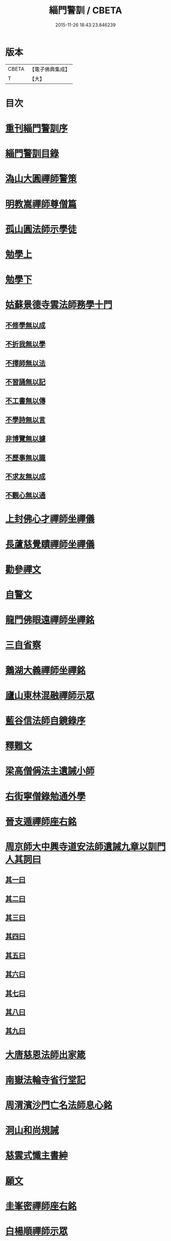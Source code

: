 #+TITLE: 緇門警訓 / CBETA
#+DATE: 2015-11-26 18:43:23.846239
* 版本
 |     CBETA|【電子佛典集成】|
 |         T|【大】     |

* 目次
* [[file:KR6q0100_001.txt::001-1040c24][重刊緇門警訓序]]
* [[file:KR6q0100_001.txt::1041a27][緇門警訓目錄]]
* [[file:KR6q0100_001.txt::1042b22][溈山大圓禪師警策]]
* [[file:KR6q0100_001.txt::1043c6][明教嵩禪師尊僧篇]]
* [[file:KR6q0100_001.txt::1044a13][孤山圓法師示學徒]]
* [[file:KR6q0100_001.txt::1044b27][勉學上]]
* [[file:KR6q0100_001.txt::1045a9][勉學下]]
* [[file:KR6q0100_001.txt::1045b25][姑蘇景德寺雲法師務學十門]]
** [[file:KR6q0100_001.txt::1045c2][不修學無以成]]
** [[file:KR6q0100_001.txt::1045c13][不折我無以學]]
** [[file:KR6q0100_001.txt::1045c27][不擇師無以法]]
** [[file:KR6q0100_001.txt::1046a19][不習誦無以記]]
** [[file:KR6q0100_001.txt::1046a28][不工書無以傳]]
** [[file:KR6q0100_001.txt::1046b8][不學詩無以言]]
** [[file:KR6q0100_001.txt::1046b22][非博覽無以據]]
** [[file:KR6q0100_001.txt::1046c5][不歷事無以識]]
** [[file:KR6q0100_001.txt::1046c19][不求友無以成]]
** [[file:KR6q0100_001.txt::1047a7][不觀心無以通]]
* [[file:KR6q0100_001.txt::1047a20][上封佛心才禪師坐禪儀]]
* [[file:KR6q0100_001.txt::1047b11][長蘆慈覺賾禪師坐禪儀]]
* [[file:KR6q0100_001.txt::1047c21][勸參禪文]]
* [[file:KR6q0100_001.txt::1048a13][自警文]]
* [[file:KR6q0100_002.txt::002-1048b4][龍門佛眼遠禪師坐禪銘]]
* [[file:KR6q0100_002.txt::002-1048b20][三自省察]]
* [[file:KR6q0100_002.txt::002-1048b27][鵝湖大義禪師坐禪銘]]
* [[file:KR6q0100_002.txt::1048c22][廬山東林混融禪師示眾]]
* [[file:KR6q0100_002.txt::1048c29][藍谷信法師自鏡錄序]]
* [[file:KR6q0100_002.txt::1049c5][釋難文]]
* [[file:KR6q0100_002.txt::1050a9][梁高僧偁法主遺誡小師]]
* [[file:KR6q0100_002.txt::1050b2][右街寧僧錄勉通外學]]
* [[file:KR6q0100_002.txt::1050b18][晉支遁禪師座右銘]]
* [[file:KR6q0100_002.txt::1050b27][周京師大中興寺道安法師遺誡九章以訓門人其詞曰]]
** [[file:KR6q0100_002.txt::1050c19][其一曰]]
** [[file:KR6q0100_002.txt::1050c26][其二曰]]
** [[file:KR6q0100_002.txt::1051a5][其三曰]]
** [[file:KR6q0100_002.txt::1051a12][其四曰]]
** [[file:KR6q0100_002.txt::1051a19][其五曰]]
** [[file:KR6q0100_002.txt::1051a25][其六曰]]
** [[file:KR6q0100_002.txt::1051b1][其七曰]]
** [[file:KR6q0100_002.txt::1051b8][其八曰]]
** [[file:KR6q0100_002.txt::1051b13][其九曰]]
* [[file:KR6q0100_002.txt::1051b20][大唐慈恩法師出家箴]]
* [[file:KR6q0100_002.txt::1051c12][南嶽法輪寺省行堂記]]
* [[file:KR6q0100_002.txt::1052a6][周渭濱沙門亡名法師息心銘]]
* [[file:KR6q0100_002.txt::1052a28][洞山和尚規誡]]
* [[file:KR6q0100_002.txt::1052b8][慈雲式懺主書紳]]
* [[file:KR6q0100_002.txt::1052b21][願文]]
* [[file:KR6q0100_002.txt::1052c1][圭峯密禪師座右銘]]
* [[file:KR6q0100_002.txt::1052c8][白楊順禪師示眾]]
* [[file:KR6q0100_002.txt::1052c14][永明智覺壽禪師垂誡]]
* [[file:KR6q0100_002.txt::1053a16][八溢聖解脫門]]
* [[file:KR6q0100_002.txt::1053a26][大智照律師比丘正名]]
* [[file:KR6q0100_002.txt::1053b12][捨緣銘]]
* [[file:KR6q0100_002.txt::1053b26][座右銘]]
* [[file:KR6q0100_002.txt::1053c5][規繩後跋]]
* [[file:KR6q0100_003.txt::003-1053c19][撫州永安禪院僧堂記]]
* [[file:KR6q0100_003.txt::1054b4][禪月大師大隱龜鑑]]
* [[file:KR6q0100_003.txt::1054b12][右街寧僧錄三教總論]]
* [[file:KR6q0100_003.txt::1055a11][傳禪觀法]]
* [[file:KR6q0100_003.txt::1055a25][洪州寶峯禪院選佛堂記]]
* [[file:KR6q0100_003.txt::1055c10][三祖鑑智禪師信心銘]]
* [[file:KR6q0100_003.txt::1056a17][戒定慧三學]]
* [[file:KR6q0100_003.txt::1056a24][釋法四依]]
* [[file:KR6q0100_003.txt::1056b26][戒唯佛制不通餘人]]
* [[file:KR6q0100_003.txt::1056c4][撮略諸文以嘆戒法]]
* [[file:KR6q0100_003.txt::1056c16][佛在世時偏弘戒法]]
* [[file:KR6q0100_003.txt::1056c24][示僧尼戒相廣略]]
* [[file:KR6q0100_003.txt::1057a4][度尼教意]]
* [[file:KR6q0100_003.txt::1057a22][尼八敬法]]
* [[file:KR6q0100_003.txt::1057b9][出家超世]]
* [[file:KR6q0100_003.txt::1057b23][沙彌五德]]
* [[file:KR6q0100_003.txt::1057c2][三衣興意]]
* [[file:KR6q0100_003.txt::1057c22][引示袈裟功能]]
* [[file:KR6q0100_003.txt::1058a12][大教永斷繒綿皮物]]
* [[file:KR6q0100_003.txt::1058a29][舉現事以斥妄行]]
* [[file:KR6q0100_003.txt::1058b10][示衣財體如非]]
* [[file:KR6q0100_003.txt::1058c4][示敬護三衣鉢具法]]
* [[file:KR6q0100_003.txt::1058c19][示開制本緣]]
* [[file:KR6q0100_003.txt::1059a7][鉢制意]]
* [[file:KR6q0100_003.txt::1059a23][坐具教意]]
* [[file:KR6q0100_004.txt::004-1059b13][漉囊教意]]
* [[file:KR6q0100_004.txt::004-1059b21][引大教說淨以斥倚濫]]
* [[file:KR6q0100_004.txt::1059c13][八財不淨長貪壞道]]
* [[file:KR6q0100_004.txt::1059c29][勸廣開懷利隨道擁]]
* [[file:KR6q0100_004.txt::1060a22][辯燒身指大小相違]]
* [[file:KR6q0100_004.txt::1060b18][律制雜學以妨正業]]
* [[file:KR6q0100_004.txt::1060c10][解行無實反輕戒律]]
* [[file:KR6q0100_004.txt::1060c25][歸敬三寶興意]]
* [[file:KR6q0100_004.txt::1061a18][求歸三寶功益]]
* [[file:KR6q0100_004.txt::1061b5][列示三寶名相]]
* [[file:KR6q0100_004.txt::1061c3][三寶住持全由戒法]]
* [[file:KR6q0100_004.txt::1061c10][明理三寶功高歸之益大]]
* [[file:KR6q0100_004.txt::1061c29][住持三寶]]
* [[file:KR6q0100_004.txt::1062b1][化相三寶]]
* [[file:KR6q0100_004.txt::1062b15][傳法有五]]
* [[file:KR6q0100_004.txt::1062b19][仁宗皇帝讚三寶文]]
** [[file:KR6q0100_004.txt::1062b20][讚佛]]
** [[file:KR6q0100_004.txt::1062b23][讚法]]
** [[file:KR6q0100_004.txt::1062b26][讚僧]]
* [[file:KR6q0100_004.txt::1062b29][大慧禪師看經回向文]]
* [[file:KR6q0100_004.txt::1062c15][懶菴樞和尚語]]
* [[file:KR6q0100_004.txt::1063a4][四句偈]]
* [[file:KR6q0100_004.txt::1063a11][示比丘忖己德行受食]]
* [[file:KR6q0100_004.txt::1063a19][示比丘慎勿放逸]]
* [[file:KR6q0100_004.txt::1063a27][菩薩三事無厭]]
* [[file:KR6q0100_004.txt::1063b5][戒定慧]]
* [[file:KR6q0100_004.txt::1063b13][誡觀檀越四事從苦緣起出生法]]
* [[file:KR6q0100_004.txt::1063c13][誡觀末法中校量心行法]]
* [[file:KR6q0100_004.txt::1063c28][誡觀破戒僧尼不修出世法]]
* [[file:KR6q0100_004.txt::1064a17][誡觀六難自慶修道法]]
* [[file:KR6q0100_004.txt::1064a29][戒賢論師祈禱觀音文]]
* [[file:KR6q0100_004.txt::1064b16][永嘉真覺禪師發願文]]
* [[file:KR6q0100_004.txt::1065a29][隨州大洪山遂禪師禮華嚴經文]]
* [[file:KR6q0100_004.txt::1065b24][桐江瑛法師觀心銘]]
* [[file:KR6q0100_005.txt::005-1065c13][終南山宣律師賓主序]]
* [[file:KR6q0100_005.txt::1066a11][東山演禪師送徒弟行脚]]
* [[file:KR6q0100_005.txt::1066b12][石屋珙禪師送慶侍者回里省師]]
* [[file:KR6q0100_005.txt::1066b28][結制小參]]
* [[file:KR6q0100_005.txt::1066c21][上堂]]
* [[file:KR6q0100_005.txt::1067a3][中峯和尚遺誡門人]]
* [[file:KR6q0100_005.txt::1067b14][誡閑]]
* [[file:KR6q0100_005.txt::1067c12][千嵓長禪師示眾]]
* [[file:KR6q0100_005.txt::1067c23][天衣懷禪師室中以淨土問學者]]
* [[file:KR6q0100_005.txt::1067c29][大智律師警自甘塗炭者]]
* [[file:KR6q0100_005.txt::1068a15][永明壽禪師戒無證悟人勿輕淨土]]
* [[file:KR6q0100_005.txt::1068b5][慈雲式懺主三衣辯惑篇]]
* [[file:KR6q0100_006.txt::006-1069a19][長蘆慈覺頤禪師龜鏡文]]
* [[file:KR6q0100_006.txt::1070a27][慈受禪師示眾箴規]]
* [[file:KR6q0100_006.txt::1071a8][笑翁和尚家訓]]
* [[file:KR6q0100_006.txt::1071a29][黃龍死心新禪師小參]]
* [[file:KR6q0100_006.txt::1072a16][褒禪山慧空禪院輪藏記]]
* [[file:KR6q0100_006.txt::1072b3][慈照聰禪師住襄州石門請查待制為撰僧堂記]]
* [[file:KR6q0100_006.txt::1072b26][應菴華禪師答詮長老法嗣書]]
* [[file:KR6q0100_006.txt::1072c21][怡山然禪師發願文]]
* [[file:KR6q0100_006.txt::1073a22][開善密菴謙禪師答陳知丞書]]
* [[file:KR6q0100_006.txt::1073b12][司馬溫公解禪偈]]
* [[file:KR6q0100_006.txt::1073c2][仰山飯]]
* [[file:KR6q0100_006.txt::1073c25][白侍郎六讚偈并序]]
** [[file:KR6q0100_006.txt::1074a1][讚佛]]
** [[file:KR6q0100_006.txt::1074a4][讚法]]
** [[file:KR6q0100_006.txt::1074a7][讚僧]]
** [[file:KR6q0100_006.txt::1074a10][讚眾生]]
** [[file:KR6q0100_006.txt::1074a13][懺悔]]
** [[file:KR6q0100_006.txt::1074a16][發願]]
* [[file:KR6q0100_006.txt::1074a20][天台圓法師自誡]]
* [[file:KR6q0100_007.txt::007-1074b17][芙蓉楷禪師小參]]
* [[file:KR6q0100_007.txt::1075a5][黃蘗禪師示眾]]
* [[file:KR6q0100_007.txt::1075b10][徐學老勸童行勤學文]]
* [[file:KR6q0100_007.txt::1075c4][月窟清禪師訓童行]]
* [[file:KR6q0100_007.txt::1075c26][山谷居士黃太史發願文]]
* [[file:KR6q0100_007.txt::1076a18][雲峯悅和尚小參語]]
* [[file:KR6q0100_007.txt::1076b13][月林觀和尚體道銘]]
* [[file:KR6q0100_007.txt::1076b27][慈受深禪師小參]]
* [[file:KR6q0100_007.txt::1076c26][汾州大達無業國師上堂]]
* [[file:KR6q0100_007.txt::1077c5][法昌運禪師小參]]
* [[file:KR6q0100_007.txt::1078a19][古鏡和尚回汾陽太守]]
* [[file:KR6q0100_007.txt::1078a27][雪竇明覺禪師壁間遺文石刻]]
* [[file:KR6q0100_007.txt::1078b22][范蜀公送圓悟禪師行脚]]
* [[file:KR6q0100_007.txt::1078c11][保寧勇禪師示看經]]
* [[file:KR6q0100_007.txt::1078c21][大智照律師送衣鉢與圓照本禪師書]]
* [[file:KR6q0100_007.txt::1079a24][釋門登科記序]]
* [[file:KR6q0100_007.txt::1079b21][顏侍郎答雲行人書]]
* [[file:KR6q0100_007.txt::1080a16][陳提刑貴謙答真侍郎德秀書]]
* [[file:KR6q0100_008.txt::008-1080c18][慈受禪師訓童行]]
* [[file:KR6q0100_008.txt::1081b1][勉僧看病]]
* [[file:KR6q0100_008.txt::1081b8][大慧禪師禮觀音文]]
* [[file:KR6q0100_008.txt::1081c2][天台智者大師觀心誦經法]]
* [[file:KR6q0100_008.txt::1082a12][觀心食法]]
* [[file:KR6q0100_008.txt::1082b3][大智律師三衣賦]]
* [[file:KR6q0100_008.txt::1082b18][鐵鉢賦]]
* [[file:KR6q0100_008.txt::1082c1][坐具賦]]
* [[file:KR6q0100_008.txt::1082c10][漉囊賦]]
* [[file:KR6q0100_008.txt::1082c20][錫杖賦]]
* [[file:KR6q0100_008.txt::1082c29][賾禪師誡洗麵文]]
* [[file:KR6q0100_008.txt::1084a11][辦才淨法師心師銘]]
* [[file:KR6q0100_008.txt::1084a19][唐禪月大師座右銘并]]
* [[file:KR6q0100_008.txt::1084b17][吉州能濟山友雲鍪和尚蛇穢說]]
* [[file:KR6q0100_008.txt::1084c8][大慧禪師答孫知縣書]]
* [[file:KR6q0100_008.txt::1085c17][佛鑑懃和尚與佛果勤和尚書]]
* [[file:KR6q0100_008.txt::1086a11][答投子通和尚書]]
* [[file:KR6q0100_009.txt::009-1086b15][隋高祖文皇帝勅文]]
* [[file:KR6q0100_009.txt::1086c2][晉王受菩薩戒疏]]
* [[file:KR6q0100_009.txt::1087a17][婺州左溪山朗禪師召永嘉大師山居書]]
* [[file:KR6q0100_009.txt::1087a24][永嘉答書]]
* [[file:KR6q0100_009.txt::1088a2][天台圓法師懺悔文]]
* [[file:KR6q0100_009.txt::1088a20][發願文]]
* [[file:KR6q0100_009.txt::1088b6][荊溪大師誦經普回向文]]
* [[file:KR6q0100_009.txt::1088b14][芭蕉泉禪師示眾]]
* [[file:KR6q0100_009.txt::1088b23][龍門佛眼禪師十可行十頌并序]]
** [[file:KR6q0100_009.txt::1088b29][宴坐]]
** [[file:KR6q0100_009.txt::1088c2][入室]]
** [[file:KR6q0100_009.txt::1088c4][普請]]
** [[file:KR6q0100_009.txt::1088c6][粥飯]]
** [[file:KR6q0100_009.txt::1088c8][掃地]]
** [[file:KR6q0100_009.txt::1088c10][洗衣]]
** [[file:KR6q0100_009.txt::1088c12][經行]]
** [[file:KR6q0100_009.txt::1088c14][誦經]]
** [[file:KR6q0100_009.txt::1088c16][禮拜]]
** [[file:KR6q0100_009.txt::1088c18][道話]]
** [[file:KR6q0100_009.txt::1088c20][示禪人心要]]
** [[file:KR6q0100_009.txt::1088c25][誡問話]]
* [[file:KR6q0100_009.txt::1089a7][大隋神照真禪師上堂]]
* [[file:KR6q0100_009.txt::1089b26][上堂]]
* [[file:KR6q0100_009.txt::1089c1][雲峯悅和尚室中舉古]]
* [[file:KR6q0100_009.txt::1089c6][金陵保寧勇禪師示眾]]
* [[file:KR6q0100_009.txt::1089c13][古德渴熱行]]
* [[file:KR6q0100_009.txt::1089c24][覺範洪禪師送僧乞食序]]
* [[file:KR6q0100_009.txt::1090a20][為僧不預於十科。事佛徒消於百載]]
** [[file:KR6q0100_009.txt::1090a21][譯經]]
** [[file:KR6q0100_009.txt::1090a23][義解]]
** [[file:KR6q0100_009.txt::1090a25][習禪]]
** [[file:KR6q0100_009.txt::1090a27][明律]]
** [[file:KR6q0100_009.txt::1090a29][護法]]
** [[file:KR6q0100_009.txt::1090b2][感通]]
** [[file:KR6q0100_009.txt::1090b4][遺身]]
** [[file:KR6q0100_009.txt::1090b6][讀誦]]
** [[file:KR6q0100_009.txt::1090b8][興福]]
** [[file:KR6q0100_009.txt::1090b10][雜科]]
* [[file:KR6q0100_009.txt::1090b12][或菴體禪師上堂]]
* [[file:KR6q0100_009.txt::1090b15][示眾]]
* [[file:KR6q0100_009.txt::1090c13][小參]]
* [[file:KR6q0100_009.txt::1090c16][結座]]
* [[file:KR6q0100_009.txt::1090c19][真淨文禪師頌]]
* [[file:KR6q0100_009.txt::1090c22][靈芝照律師頌]]
* [[file:KR6q0100_009.txt::1090c25][古德垂誡]]
* [[file:KR6q0100_009.txt::1090c28][勉看經]]
* [[file:KR6q0100_009.txt::1091a2][勉應緣]]
* [[file:KR6q0100_009.txt::1091a7][勉住持]]
* [[file:KR6q0100_009.txt::1091a12][洞山和尚自誡]]
* [[file:KR6q0100_009.txt::1091a17][雪峯存禪師入閩]]
* [[file:KR6q0100_009.txt::1091a22][宏智禪師示眾]]
* [[file:KR6q0100_009.txt::1091a27][省病僧]]
* [[file:KR6q0100_009.txt::1091b3][大慧和尚示徒]]
* [[file:KR6q0100_009.txt::1091b8][龐居士頌]]
* [[file:KR6q0100_009.txt::1091b13][自保銘]]
* [[file:KR6q0100_009.txt::1091b22][上竺佛光照法師示小師正吾]]
* [[file:KR6q0100_009.txt::1091c11][圭峯禪師示學徒委曲]]
* [[file:KR6q0100_009.txt::1091c22][登廁規式]]
* [[file:KR6q0100_009.txt::1092b23][大智律師入廁垂訓]]
* [[file:KR6q0100_010.txt::010-1092c6][讚佛傳法偈]]
* [[file:KR6q0100_010.txt::010-1092c19][禪林妙記前序]]
* [[file:KR6q0100_010.txt::1093b21][讚弗沙佛偈]]
* [[file:KR6q0100_010.txt::1093b24][漢顯宗開佛化法本內傳]]
* [[file:KR6q0100_010.txt::1094b7][商太宰問孔子聖人]]
* [[file:KR6q0100_010.txt::1094b18][鍾山鐵牛印禪師示童行法晦]]
* [[file:KR6q0100_010.txt::1094c25][撫州永安禪院新建法堂記]]
* [[file:KR6q0100_010.txt::1095b16][宋文帝集朝宰論佛教]]
* [[file:KR6q0100_010.txt::1095c24][後漢書郊祀志]]
* [[file:KR6q0100_010.txt::1096a12][杭州淨慈寺守一法真禪師掃地回向文]]
* [[file:KR6q0100_010.txt::1096a19][隨州大洪山靈峯寺十方禪院記]]
* [[file:KR6q0100_010.txt::1097a4][唐修雅法師聽誦法華經歌]]
* [[file:KR6q0100_010.txt::1097b10][梁皇捨道事佛詔]]
* 卷
** [[file:KR6q0100_001.txt][緇門警訓 1]]
** [[file:KR6q0100_002.txt][緇門警訓 2]]
** [[file:KR6q0100_003.txt][緇門警訓 3]]
** [[file:KR6q0100_004.txt][緇門警訓 4]]
** [[file:KR6q0100_005.txt][緇門警訓 5]]
** [[file:KR6q0100_006.txt][緇門警訓 6]]
** [[file:KR6q0100_007.txt][緇門警訓 7]]
** [[file:KR6q0100_008.txt][緇門警訓 8]]
** [[file:KR6q0100_009.txt][緇門警訓 9]]
** [[file:KR6q0100_010.txt][緇門警訓 10]]
